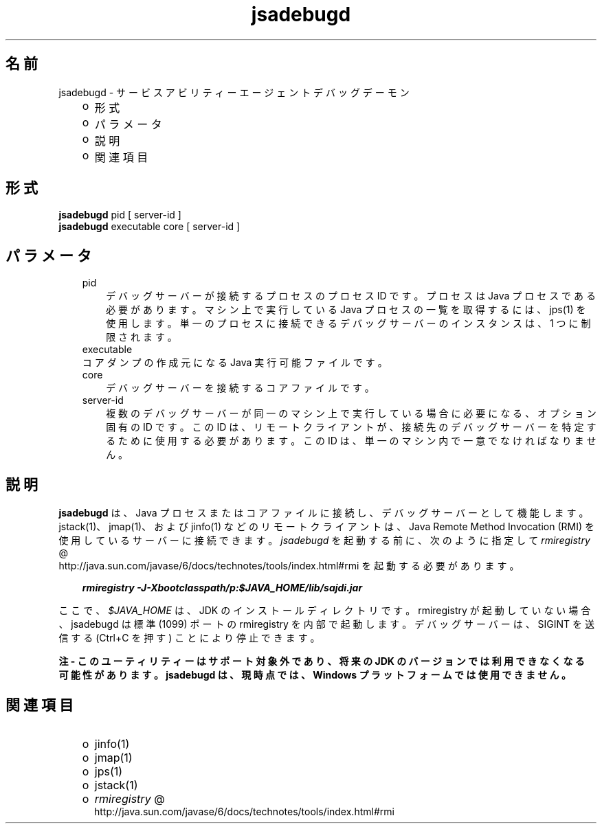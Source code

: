 ." Copyright 2004 Sun Microsystems, Inc.  All Rights Reserved.
." DO NOT ALTER OR REMOVE COPYRIGHT NOTICES OR THIS FILE HEADER.
."
." This code is free software; you can redistribute it and/or modify it
." under the terms of the GNU General Public License version 2 only, as
." published by the Free Software Foundation.
."
." This code is distributed in the hope that it will be useful, but WITHOUT
." ANY WARRANTY; without even the implied warranty of MERCHANTABILITY or
." FITNESS FOR A PARTICULAR PURPOSE.  See the GNU General Public License
." version 2 for more details (a copy is included in the LICENSE file that
." accompanied this code).
."
." You should have received a copy of the GNU General Public License version
." 2 along with this work; if not, write to the Free Software Foundation,
." Inc., 51 Franklin St, Fifth Floor, Boston, MA 02110-1301 USA.
."
." Please contact Sun Microsystems, Inc., 4150 Network Circle, Santa Clara,
." CA 95054 USA or visit www.sun.com if you need additional information or
." have any questions.
."
.TH jsadebugd 1 "04 May 2009"
." Generated from HTML by html2man (author: Eric Armstrong)

.LP
.SH "名前"
jsadebugd \- サービスアビリティーエージェントデバッグデーモン
.LP
.RS 3
.TP 2
o
形式 
.TP 2
o
パラメータ 
.TP 2
o
説明 
.TP 2
o
関連項目 
.RE

.LP
.SH "形式"
.LP

.LP
.nf
\f3
.fl
\fP\f3jsadebugd\fP pid [ server\-id ]
.fl
\f3jsadebugd\fP executable core [ server\-id ]
.fl
.fi

.LP
.SH "パラメータ"
.LP

.LP
.RS 3
.TP 3
pid 
デバッグサーバーが接続するプロセスのプロセス ID です。プロセスは Java プロセスである必要があります。マシン上で実行している Java プロセスの一覧を取得するには、jps(1) を使用します。単一のプロセスに接続できるデバッグサーバーのインスタンスは、1 つに制限されます。 
.RE

.LP
.RS 3
.TP 3
executable 
.RE

.LP
.RS 3
.TP 3
コアダンプの作成元になる Java 実行可能ファイルです。 
.RE

.LP
.RS 3
.TP 3
core 
デバッグサーバーを接続するコアファイルです。 
.RE

.LP
.RS 3
.TP 3
server\-id 
複数のデバッグサーバーが同一のマシン上で実行している場合に必要になる、オプション固有の ID です。この ID は、リモートクライアントが、接続先のデバッグサーバーを特定するために使用する必要があります。この ID は、単一のマシン内で一意でなければなりません。 
.RE

.LP
.SH "説明"
.LP

.LP
.LP
\f3jsadebugd\fP は、Java プロセスまたはコアファイルに接続し、デバッグサーバーとして機能します。jstack(1)、jmap(1)、および jinfo(1) などのリモートクライアントは、Java Remote Method Invocation (RMI) を使用しているサーバーに接続できます。\f2jsadebugd\fP を起動する前に、次のように指定して 
.na
\f2rmiregistry\fP @
.fi
http://java.sun.com/javase/6/docs/technotes/tools/index.html#rmi を起動する必要があります。
.LP
.RS 3

.LP
.nf
\f3
.fl
\fP\f4rmiregistry \-J\-Xbootclasspath/p:$JAVA_HOME/lib/sajdi.jar\fP\f3
.fl
\fP
.fi
.RE

.LP
.LP
ここで、\f2$JAVA_HOME\fP は、JDK のインストールディレクトリです。rmiregistry が起動していない場合、jsadebugd は標準 (1099) ポートの rmiregistry を内部で起動します。デバッグサーバーは、SIGINT を送信する (Ctrl+C を押す) ことにより停止できます。
.LP
.LP
\f3注 \- このユーティリティーはサポート対象外であり、将来の JDK のバージョンでは利用できなくなる可能性があります。 jsadebugd は、現時点では、Windows プラットフォームでは使用できません。\fP
.LP
.SH "関連項目"
.LP
.RS 3
.TP 2
o
jinfo(1) 
.TP 2
o
jmap(1) 
.TP 2
o
jps(1) 
.TP 2
o
jstack(1) 
.TP 2
o
.na
\f2rmiregistry\fP @
.fi
http://java.sun.com/javase/6/docs/technotes/tools/index.html#rmi 
.RE

.LP

.LP
 
